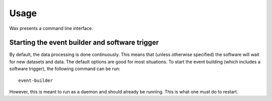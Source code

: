 =====
Usage
=====

Wax presents a command line interface.


Starting the event builder and software trigger
===============================================

By default, the data processing is done continuously.  This means that (unless otherwise specified) the software will wait for new datasets and data.  The default options are good for most situations.  To start the event building (which includes a software trigger), the following command can be run::

	event-builder

However, this is meant to run as a daemon and should already be running.  This is what one must do to restart.






